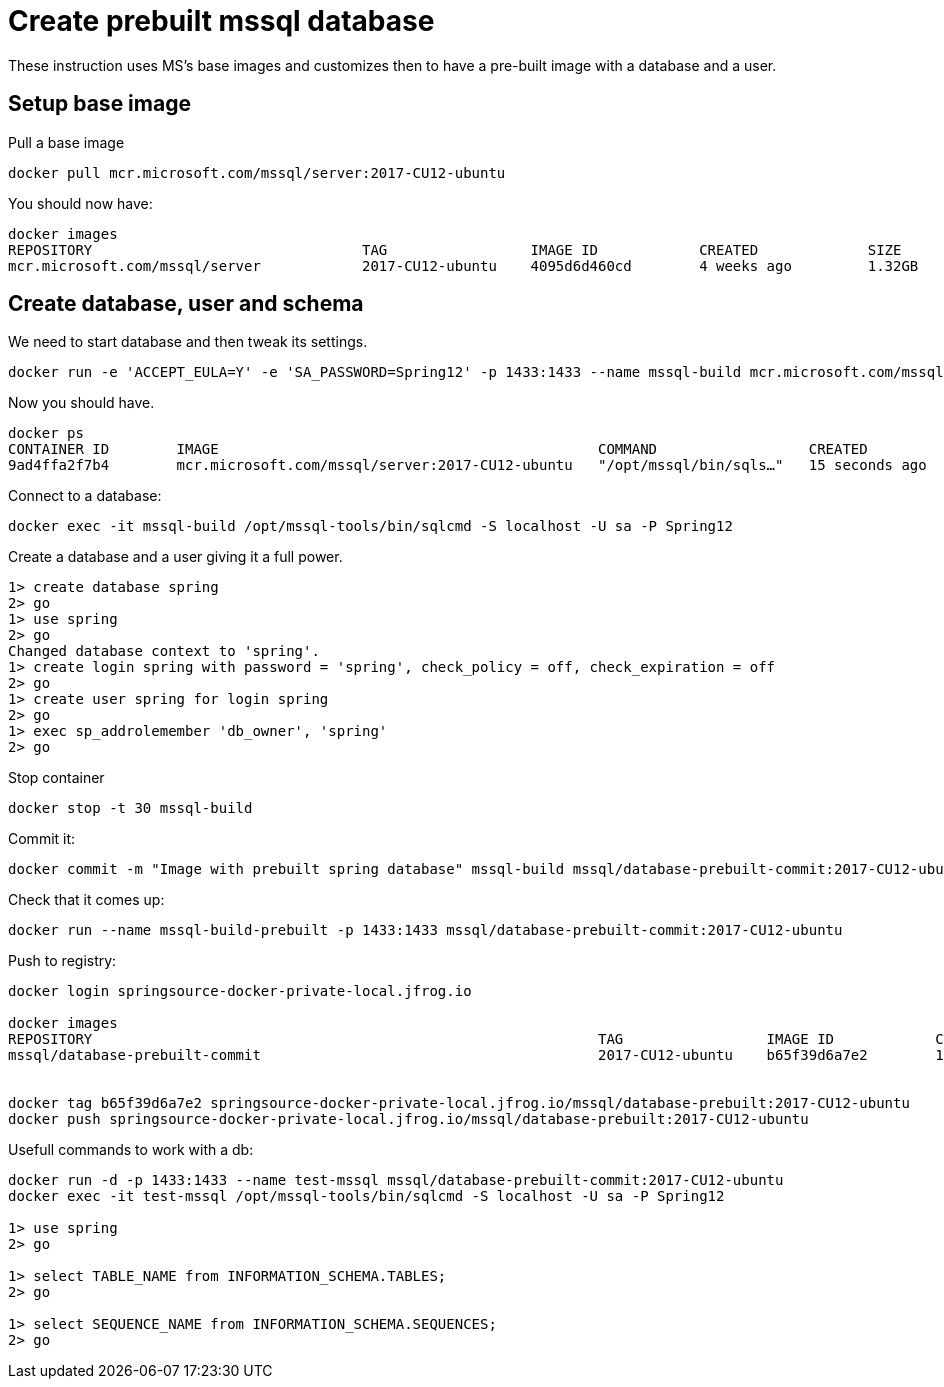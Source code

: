 = Create prebuilt mssql database

These instruction uses MS's base images and customizes then to have a pre-built image with a database and a user.

== Setup base image

Pull a base image
```
docker pull mcr.microsoft.com/mssql/server:2017-CU12-ubuntu
```

You should now have:

```
docker images
REPOSITORY                                TAG                 IMAGE ID            CREATED             SIZE
mcr.microsoft.com/mssql/server            2017-CU12-ubuntu    4095d6d460cd        4 weeks ago         1.32GB
```

== Create database, user and schema

We need to start database and then tweak its settings.

```
docker run -e 'ACCEPT_EULA=Y' -e 'SA_PASSWORD=Spring12' -p 1433:1433 --name mssql-build mcr.microsoft.com/mssql/server:2017-CU12-ubuntu
```

Now you should have.

```
docker ps
CONTAINER ID        IMAGE                                             COMMAND                  CREATED             STATUS              PORTS                    NAMES
9ad4ffa2f7b4        mcr.microsoft.com/mssql/server:2017-CU12-ubuntu   "/opt/mssql/bin/sqls…"   15 seconds ago      Up 14 seconds       0.0.0.0:1433->1433/tcp   mssql-build
```

Connect to a database:
```
docker exec -it mssql-build /opt/mssql-tools/bin/sqlcmd -S localhost -U sa -P Spring12
```

Create a database and a user giving it a full power.
```
1> create database spring
2> go
1> use spring
2> go
Changed database context to 'spring'.
1> create login spring with password = 'spring', check_policy = off, check_expiration = off
2> go
1> create user spring for login spring
2> go
1> exec sp_addrolemember 'db_owner', 'spring'
2> go
```

Stop container

```
docker stop -t 30 mssql-build
```

Commit it:
```
docker commit -m "Image with prebuilt spring database" mssql-build mssql/database-prebuilt-commit:2017-CU12-ubuntu
```

Check that it comes up:
```
docker run --name mssql-build-prebuilt -p 1433:1433 mssql/database-prebuilt-commit:2017-CU12-ubuntu
```

Push to registry:
```
docker login springsource-docker-private-local.jfrog.io

docker images
REPOSITORY                                                            TAG                 IMAGE ID            CREATED             SIZE
mssql/database-prebuilt-commit                                        2017-CU12-ubuntu    b65f39d6a7e2        10 minutes ago      1.41GB


docker tag b65f39d6a7e2 springsource-docker-private-local.jfrog.io/mssql/database-prebuilt:2017-CU12-ubuntu
docker push springsource-docker-private-local.jfrog.io/mssql/database-prebuilt:2017-CU12-ubuntu
```

Usefull commands to work with a db:
```
docker run -d -p 1433:1433 --name test-mssql mssql/database-prebuilt-commit:2017-CU12-ubuntu
docker exec -it test-mssql /opt/mssql-tools/bin/sqlcmd -S localhost -U sa -P Spring12

1> use spring
2> go

1> select TABLE_NAME from INFORMATION_SCHEMA.TABLES;
2> go

1> select SEQUENCE_NAME from INFORMATION_SCHEMA.SEQUENCES;
2> go



```

